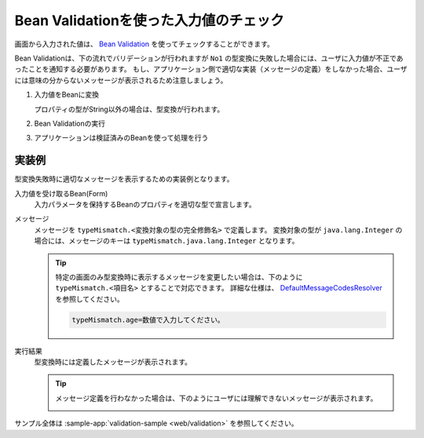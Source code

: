 .. _bean-validation:

Bean Validationを使った入力値のチェック
==================================================
画面から入力された値は、 `Bean Validation <https://spring.io/guides/gs/validating-form-input/>`_ を使ってチェックすることができます。

Bean Validationは、下の流れでバリデーションが行われますが ``No1`` の型変換に失敗した場合には、ユーザに入力値が不正であったことを通知する必要があります。
もし、アプリケーション側で適切な実装（メッセージの定義）をしなかった場合、ユーザには意味の分からないメッセージが表示されるため注意しましょう。

1. 入力値をBeanに変換  

   プロパティの型がString以外の場合は、型変換が行われます。
2. Bean Validationの実行
3. アプリケーションは検証済みのBeanを使って処理を行う

実装例
--------------------------------------------------
型変換失敗時に適切なメッセージを表示するための実装例となります。

入力値を受け取るBean(Form)
  入力パラメータを保持するBeanのプロパティを適切な型で宣言します。

  .. literalinclude:: ../../../samples/web/validation/src/main/java/keel/validation/controller/AddUserController.java
    :language: java
    :linenos:
    :start-after: type-converter-error-start
    :end-before: type-converter-error-end

メッセージ
  メッセージを ``typeMismatch.<変換対象の型の完全修飾名>`` で定義します。
  変換対象の型が ``java.lang.Integer`` の場合には、メッセージのキーは ``typeMismatch.java.lang.Integer`` となります。
  
  .. literalinclude:: ../../../samples/web/validation/src/main/resources/messages.properties
    :language: properties
    :linenos:

  .. tip::

    特定の画面のみ型変換時に表示するメッセージを変更したい場合は、下のように ``typeMismatch.<項目名>`` とすることで対応できます。
    詳細な仕様は、 `DefaultMessageCodesResolver <https://docs.spring.io/spring-framework/docs/current/javadoc-api/org/springframework/validation/DefaultMessageCodesResolver.html>`_ を参照してください。

    .. code-block:: properties

      typeMismatch.age=数値で入力してください。

実行結果
  型変換時には定義したメッセージが表示されます。

  .. image:: images/type-converter-error-message.png

  .. tip::

    メッセージ定義を行わなかった場合は、下のようにユーザには理解できないメッセージが表示されます。

    .. image:: images/type-converter-error-default-message.png

サンプル全体は :sample-app:`validation-sample <web/validation>` を参照してください。
